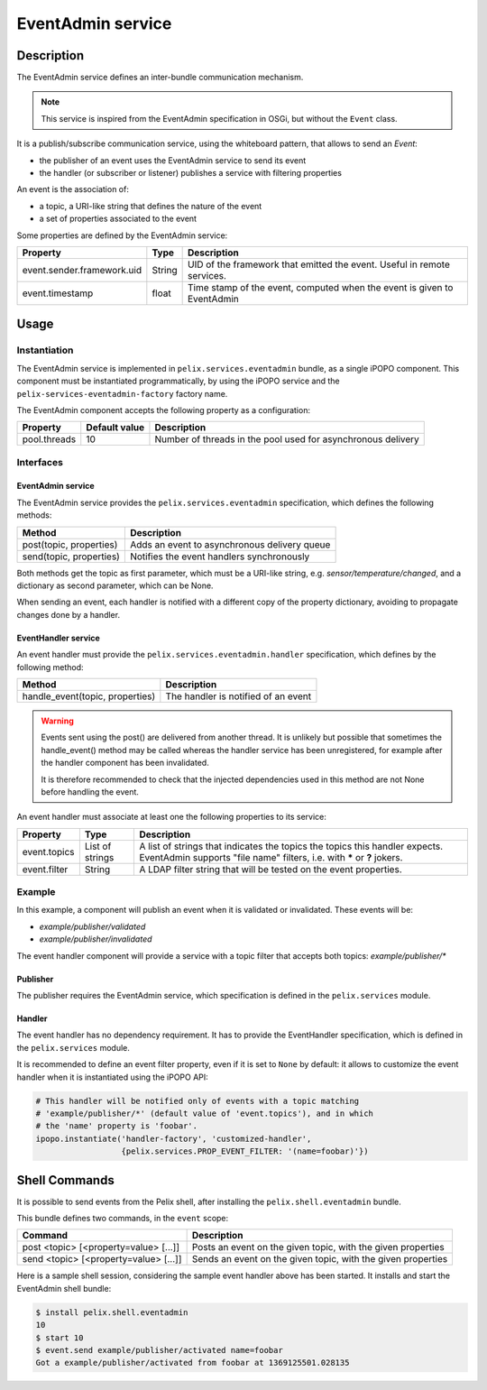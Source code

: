 .. EventAdmin tutorial

.. _eventadmin:

EventAdmin service
##################

Description
***********

The EventAdmin service defines an inter-bundle communication mechanism.

.. note:: This service is inspired from the EventAdmin specification in OSGi,
   but without the ``Event`` class.

It is a publish/subscribe communication service, using the whiteboard pattern,
that allows to send an *Event*:

* the publisher of an event uses the EventAdmin service to send its event
* the handler (or subscriber or listener) publishes a service with filtering
  properties

An event is the association of:

* a topic, a URI-like string that defines the nature of the event
* a set of properties associated to the event

Some properties are defined by the EventAdmin service:

+----------------------------+--------+----------------------------------------+
| Property                   | Type   | Description                            |
+============================+========+========================================+
| event.sender.framework.uid | String | UID of the framework that emitted the  |
|                            |        | event. Useful in remote services.      |
+----------------------------+--------+----------------------------------------+
| event.timestamp            | float  | Time stamp of the event, computed when |
|                            |        | the event is given to EventAdmin       |
+----------------------------+--------+----------------------------------------+

Usage
*****

Instantiation
=============

The EventAdmin service is implemented in ``pelix.services.eventadmin`` bundle,
as a single iPOPO component.
This component must be instantiated programmatically, by using the iPOPO service
and the ``pelix-services-eventadmin-factory`` factory name.

.. code-block:: python
   :linenos:
   
   # Start the framework (with iPOPO)
   framework = pelix.framework.create_framework(['pelix.ipopo.core'])
   framework.start()
   context = framework.get_bundle_context()
   
   # Install & start the EventAdmin bundle
   context.install_bundle('pelix.services.eventadmin').start()
   
   # Get the iPOPO the service
   ipopo_ref, ipopo = get_ipopo_svc_ref(context)
   
   # Instantiate the EventAdmin component
   ipopo.instantiate('pelix-services-eventadmin-factory', 'EventAdmin', {})
   
   # ...

The EventAdmin component accepts the following property as a configuration:

+--------------+---------------+----------------------------------------+
| Property     | Default value | Description                            |
+==============+===============+========================================+
| pool.threads | 10            | Number of threads in the pool used for |
|              |               | asynchronous delivery                  |
+--------------+---------------+----------------------------------------+

Interfaces
==========

EventAdmin service
------------------

The EventAdmin service provides the ``pelix.services.eventadmin`` specification,
which defines the following methods:

+-------------------------+----------------------------------------------+
| Method                  | Description                                  |
+=========================+==============================================+
| post(topic, properties) | Adds an event to asynchronous delivery queue |
+-------------------------+----------------------------------------------+
| send(topic, properties) | Notifies the event handlers synchronously    |
+-------------------------+----------------------------------------------+

Both methods get the topic as first parameter, which must be a URI-like string,
e.g. *sensor/temperature/changed*, and a dictionary as second parameter, which
can be None.

When sending an event, each handler is notified with a different copy of the
property dictionary, avoiding to propagate changes done by a handler.


EventHandler service
--------------------

An event handler must provide the ``pelix.services.eventadmin.handler``
specification, which defines by the following method:

+---------------------------------+-------------------------------------+
| Method                          | Description                         |
+=================================+=====================================+
| handle_event(topic, properties) | The handler is notified of an event |
+---------------------------------+-------------------------------------+

.. warning:: Events sent using the post() are delivered from another thread.
   It is unlikely but possible that sometimes the handle_event() method may be
   called whereas the handler service has been unregistered, for example after
   the handler component has been invalidated.
   
   It is therefore recommended to check that the injected dependencies used in
   this method are not None before handling the event.

An event handler must associate at least one the following properties to its
service:

+--------------+-----------------+---------------------------------------------+
| Property     | Type            | Description                                 |
+==============+=================+=============================================+
| event.topics | List of strings | A list of strings that indicates the topics |
|              |                 | the topics this handler expects. EventAdmin |
|              |                 | supports "file name" filters, i.e. with     |
|              |                 | **\*** or **?** jokers.                     |
+--------------+-----------------+---------------------------------------------+
| event.filter | String          | A LDAP filter string that will be tested on |
|              |                 | the event properties.                       |
+--------------+-----------------+---------------------------------------------+


Example
=======

In this example, a component will publish an event when it is validated or
invalidated.
These events will be:

* *example/publisher/validated*
* *example/publisher/invalidated*

The event handler component will provide a service with a topic filter that
accepts both topics: *example/publisher/\**

Publisher
---------

The publisher requires the EventAdmin service, which specification is defined
in the ``pelix.services`` module.

.. code-block:: python
   :linenos:
   
   # iPOPO
   from pelix.ipopo.decorators import *
   import pelix.ipopo.constants as constants

   # EventAdmin constants
   import pelix.services

   @ComponentFactory('publisher-factory')
   # Require the EventAdmin service
   @Requires('_event', pelix.services.SERVICE_EVENT_ADMIN)
   # Inject our component name in a field
   @Property('_name', constants.IPOPO_INSTANCE_NAME)
   # Auto-instantiation
   @Instantiate('publisher')
   class Publisher(object):
       """
       A sample publisher
       """
       def __init__(self):
           """
           Set up members, to be OK with PEP-8
           """
           # EventAdmin (injected)
           self._event = None

           # Component name (injected property)
           self._name = None

       @Validate
       def validate(self, context):
           """
           Component validated
           """
           # Send a "validated" event
           self._event.send("example/publisher/validated",
                            {"name": self._name})

       @Invalidate
       def invalidate(self, context):
           """
           Component invalidated
           """
           # Post an "invalidated" event
           self._event.send("example/publisher/invalidated",
                            {"name": self._name})

Handler
-------

The event handler has no dependency requirement.
It has to provide the EventHandler specification, which is defined in the
``pelix.services`` module.

.. code-block:: python
   :linenos:
   
   # iPOPO
   from pelix.ipopo.decorators import *
   import pelix.ipopo.constants as constants

   # EventAdmin constants
   import pelix.services

   @ComponentFactory('handler-factory')
   # Provide the EventHandler service
   @Provides(pelix.services.SERVICE_EVENT_HANDLER)
   # The event topic filters, injected as a component property that will be
   # propagated to its services
   @Property('_event_handler_topic', pelix.services.PROP_EVENT_TOPICS,
             ['example/publisher/*'])
   # The event properties filter (optional, here set to None by default)
   @Property('_event_handler_filter', pelix.services.PROP_EVENT_FILTER)
   # Auto-instantiation
   @Instantiate('handler')
   class Handler(object):
       """
       A sample event handler
       """
       def __init__(self):
           """
           Set up members
           """
           self._event_handler_topic = None
           self._event_handler_filter = None
       
       
       def handle_event(self, topic, properties):
           """
           Event received
           """
           print('Got a {0} event from {1} at {2}' \
                 .format(topic, properties['name'],
                         properties[pelix.services.EVENT_PROP_TIMESTAMP]))


It is recommended to define an event filter property, even if it is set to
``None`` by default: it allows to customize the event handler when it is
instantiated using the iPOPO API:

.. code-block:: python

   # This handler will be notified only of events with a topic matching
   # 'example/publisher/*' (default value of 'event.topics'), and in which
   # the 'name' property is 'foobar'.
   ipopo.instantiate('handler-factory', 'customized-handler',
                     {pelix.services.PROP_EVENT_FILTER: '(name=foobar)'})


Shell Commands
**************

It is possible to send events from the Pelix shell, after installing the
``pelix.shell.eventadmin`` bundle.

This bundle defines two commands, in the ``event`` scope:

+---------------------------------------+------------------------------------+
| Command                               | Description                        |
+=======================================+====================================+
| post <topic> [<property=value> [...]] | Posts an event on the given topic, |
|                                       | with the given properties          |
+---------------------------------------+------------------------------------+
| send <topic> [<property=value> [...]] | Sends an event on the given topic, |
|                                       | with the given properties          |
+---------------------------------------+------------------------------------+

Here is a sample shell session, considering the sample event handler above has
been started.
It installs and start the EventAdmin shell bundle:

.. code-block:: console
   
   $ install pelix.shell.eventadmin
   10
   $ start 10
   $ event.send example/publisher/activated name=foobar
   Got a example/publisher/activated from foobar at 1369125501.028135
